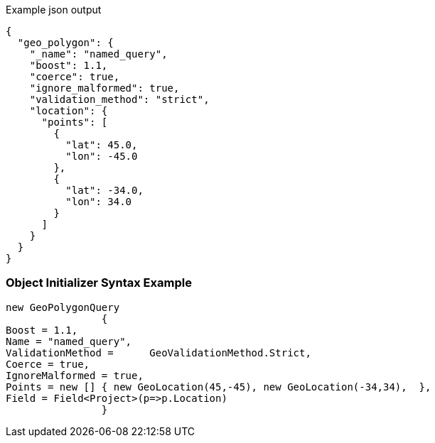 :ref_current: https://www.elastic.co/guide/en/elasticsearch/reference/current

:github: https://github.com/elastic/elasticsearch-net

:imagesdir: ../../../images

[source,javascript,method="queryjson"]
.Example json output
----
{
  "geo_polygon": {
    "_name": "named_query",
    "boost": 1.1,
    "coerce": true,
    "ignore_malformed": true,
    "validation_method": "strict",
    "location": {
      "points": [
        {
          "lat": 45.0,
          "lon": -45.0
        },
        {
          "lat": -34.0,
          "lon": 34.0
        }
      ]
    }
  }
}
----

=== Object Initializer Syntax Example

[source,csharp,method="queryinitializer"]
----
new GeoPolygonQuery
		{
Boost = 1.1,
Name = "named_query",
ValidationMethod =	GeoValidationMethod.Strict,
Coerce = true,
IgnoreMalformed = true,
Points = new [] { new GeoLocation(45,-45), new GeoLocation(-34,34),  },
Field = Field<Project>(p=>p.Location)
		}
----

